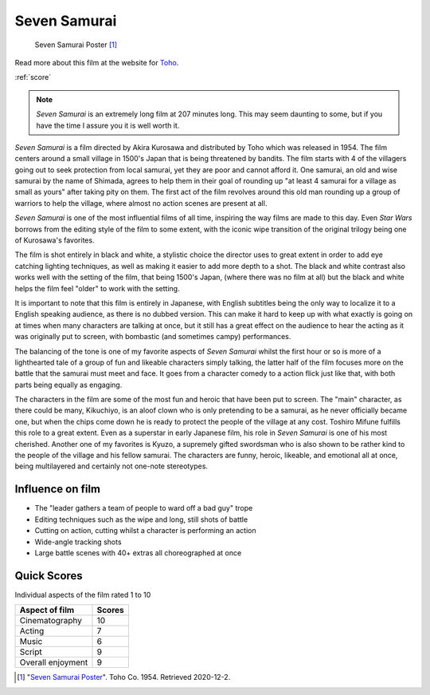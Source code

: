 Seven Samurai
=============

.. figure:: sevensamurai.jpg
   
   Seven Samurai Poster [#f1]_

Read more about this film at the website for `Toho`_.

.. _Toho: https://www.toho.website/kurosawa/10/index.html

:ref:`score`

.. note::
   *Seven Samurai* is an extremely long film at 207 minutes long. This may seem daunting to some, but if you have the time I assure you it is well worth it.

*Seven Samurai* is a film directed by Akira Kurosawa and distributed by Toho which was released in 1954. The film centers around a small village in 1500's Japan that is being threatened by bandits. The film starts with 4 of the villagers going out to seek protection from local samurai, yet they are poor and cannot afford it. One samurai, an old and wise samurai by the name of Shimada, agrees to help them in their goal of rounding up "at least 4 samurai for a village as small as yours" after taking pity on them. The first act of the film revolves around this old man rounding up a group of warriors to help the village, where almost no action scenes are present at all. 

*Seven Samurai* is one of the most influential films of all time, inspiring the way films are made to this day. Even *Star Wars* borrows from the editing style of the film to some extent, with the iconic wipe transition of the original trilogy being one of Kurosawa's favorites.

The film is shot entirely in black and white, a stylistic choice the director uses to great extent in order to add eye catching lighting techniques, as well as making it easier to add more depth to a shot. The black and white contrast also works well with the setting of the film, that being 1500's Japan, (where there was no film at all) but the black and white helps the film feel "older" to work with the setting.

It is important to note that this film is entirely in Japanese, with English subtitles being the only way to localize it to a English speaking audience, as there is no dubbed version. This can make it hard to keep up with what exactly is going on at times when many characters are talking at once, but it still has a great effect on the audience to hear the acting as it was originally put to screen, with bombastic (and sometimes campy) performances.

The balancing of the tone is one of my favorite aspects of *Seven Samurai* whilst the first hour or so is more of a lighthearted tale of a group of fun and likeable characters simply talking, the latter half of the film focuses more on the battle that the samurai must meet and face. It goes from a character comedy to a action flick just like that, with both parts being equally as engaging.

The characters in the film are some of the most fun and heroic that have been put to screen. The "main" character, as there could be many,  Kikuchiyo, is an aloof clown who is only pretending to be a samurai, as he never officially became one, but when the chips come down he is ready to protect the people of the village at any cost. Toshiro Mifune fulfills this role to a great extent. Even as a superstar in early Japanese film, his role in *Seven Samurai* is one of his most cherished. Another one of my favorites is Kyuzo, a supremely gifted swordsman who is also shown to be rather kind to the people of the village and his fellow samurai. The characters are funny, heroic, likeable, and emotional all at once, being multilayered and certainly not one-note stereotypes.

Influence on film
-----------------
* The "leader gathers a team of people to ward off a bad guy" trope
* Editing techniques such as the wipe and long, still shots of battle
* Cutting on action, cutting whilst a character is performing an action
* Wide-angle tracking shots
* Large battle scenes with 40+ extras all choreographed at once

.. _score:

Quick Scores
------------
Individual aspects of the film rated 1 to 10

+------------------------+------------+
| Aspect of film         | Scores     |
+========================+============+
| Cinematography         | 10         |
+------------------------+------------+
| Acting                 | 7          |
+------------------------+------------+
| Music                  | 6          |
+------------------------+------------+
| Script                 | 9          |
+------------------------+------------+
| Overall enjoyment      | 9          |
+------------------------+------------+




.. [#f1] "`Seven Samurai Poster <https://filmartgallery.com/products/the-seven-samurai>`_". Toho Co. 1954. Retrieved 2020-12-2.